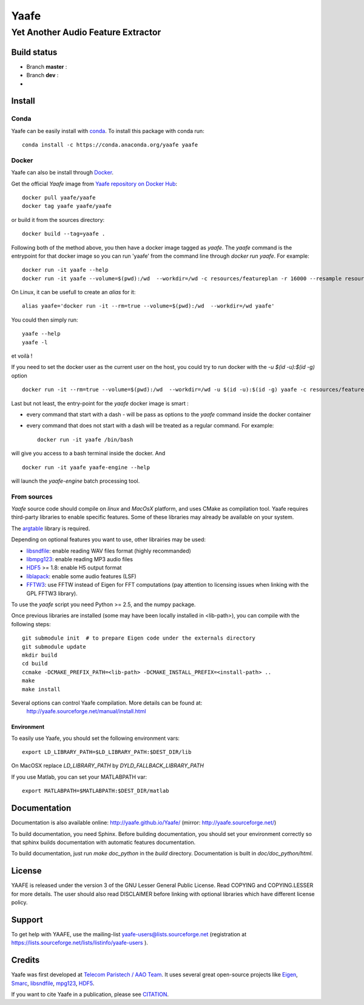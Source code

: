 =======
 Yaafe
=======

Yet Another Audio Feature Extractor
+++++++++++++++++++++++++++++++++++


Build status
============
- Branch **master** : |travis_master|
- Branch **dev** : |travis_dev|
- |anaconda_build|
  
.. |travis_master| image:: https://travis-ci.org/Yaafe/Yaafe.svg?branch=master
    :target: https://travis-ci.org/Yaafe/Yaafe

.. |travis_dev| image:: https://travis-ci.org/Yaafe/Yaafe.svg?branch=dev
    :target: https://travis-ci.orgYaafe/Yaafe

.. |anaconda_build| image:: https://anaconda.org/yaafe/yaafe/badges/build.svg
   :target: https://anaconda.org/yaafe/yaafe/builds

			
Install
=======

Conda
-----

.. |conda| image:: https://anaconda.org/yaafe/yaafe/badges/installer/conda.svg
   :target: https://conda.anaconda.org/yaafe

|conda|
	    
Yaafe can be easily install with `conda <http://conda.pydata.org>`_. To install this package with conda run::
    
  conda install -c https://conda.anaconda.org/yaafe yaafe  


Docker
------
Yaafe can also be install through `Docker <https://www.docker.com/>`_.

Get the official *Yaafe* image from `Yaafe repository on Docker Hub <https://hub.docker.com/r/yaafe/yaafe/>`_::
  
  docker pull yaafe/yaafe
  docker tag yaafe yaafe/yaafe

or build it from the sources directory::
    
    docker build --tag=yaafe .

Following both of the method above, you then have a docker image tagged as *yaafe*.
The `yaafe` command is the entrypoint for that docker image so you can run 'yaafe' from the command line through `docker run yaafe`. For example::

    docker run -it yaafe --help
    docker run -it yaafe --volume=$(pwd):/wd  --workdir=/wd -c resources/featureplan -r 16000 --resample resources/yaafe_check.wav

On Linux, it can be usefull to create an `alias` for it::

  alias yaafe='docker run -it --rm=true --volume=$(pwd):/wd  --workdir=/wd yaafe'

You could then simply run::

  yaafe --help
  yaafe -l
    
et voilà !

If you need to set the docker user as the current user on the host, you could try to run docker with the  `-u $(id -u):$(id -g)` option ::
  
    docker run -it --rm=true --volume=$(pwd):/wd  --workdir=/wd -u $(id -u):$(id -g) yaafe -c resources/featureplan -o h5 -r 16000 --resample resources/yaafe_check.wav

Last but not least, the entry-point for the *yaafe* docker image is smart :

- every command that start with a dash `-` will be pass as options to the `yaafe` command inside the docker container
- every command that does not start with a dash will be treated as a regular command. For example::
      
    docker run -it yaafe /bin/bash

will give you access to a bash terminal inside the docker. And ::

    docker run -it yaafe yaafe-engine --help

will launch the  `yaafe-engine` batch processing tool.

    

From sources
------------

*Yaafe* source code should compile on *linux* and *MacOsX* platform, and uses CMake as compilation tool.
Yaafe requires third-party libraries to enable specific features. Some of these libraries may already be available on your system.

The `argtable <http://argtable.sourceforge.net/>`_ library is required.

Depending on optional features you want to use, other librairies may be used:

* `libsndfile <http://www.mega-nerd.com/libsndfile/>`_: enable reading WAV files format (highly recommanded)
* `libmpg123 <http://www.mpg123.de/api/>`_: enable reading MP3 audio files
* `HDF5 <http://www.hdfgroup.org/HDF5/>`_ >= 1.8: enable H5 output format
* `liblapack <http://www.netlib.org/lapack/>`_: enable some audio features (LSF)
* `FFTW3 <http://www.fftw.org/>`_: use FFTW instead of Eigen for FFT computations (pay attention to licensing issues when linking with the GPL FFTW3 library).

To use the *yaafe* script you need Python >= 2.5, and the numpy package.

Once previous libraries are installed (some may have been locally installed in <lib-path>),
you can compile with the following steps: ::

 git submodule init  # to prepare Eigen code under the externals directory
 git submodule update
 mkdir build
 cd build
 ccmake -DCMAKE_PREFIX_PATH=<lib-path> -DCMAKE_INSTALL_PREFIX=<install-path> ..
 make
 make install

Several options can control Yaafe compilation. More details can be found at:
	http://yaafe.sourceforge.net/manual/install.html


Environment
~~~~~~~~~~~

To easily use Yaafe, you should set the following environment vars::

 export LD_LIBRARY_PATH=$LD_LIBRARY_PATH:$DEST_DIR/lib

On MacOSX replace `LD_LIBRARY_PATH` by `DYLD_FALLBACK_LIBRARY_PATH`

If you use Matlab, you can set your MATLABPATH var::

 export MATLABPATH=$MATLABPATH:$DEST_DIR/matlab


Documentation
=============

Documentation is also available online: http://yaafe.github.io/Yaafe/ (mirror:  http://yaafe.sourceforge.net/)

To build documentation, you need Sphinx.
Before building documentation, you should set your environment correctly so that sphinx builds documentation
with automatic features documentation.

To build documentation, just run `make doc_python` in the `build` directory. Documentation is built in `doc/doc_python/html`.

License
=======

YAAFE is released under the version 3 of the GNU Lesser General Public License. Read COPYING and COPYING.LESSER for
more details. The user should also read DISCLAIMER before linking with optional libraries which have different license policy.

Support
=======

To get help with YAAFE, use the mailing-list yaafe-users@lists.sourceforge.net (registration
at https://lists.sourceforge.net/lists/listinfo/yaafe-users ).


Credits
=======

Yaafe was first developed at `Telecom Paristech / AAO Team <http://www.tsi.telecom-paristech.fr/aao/en/>`_. It uses several great open-source projects like `Eigen <http://eigen.tuxfamily.org/>`_, `Smarc <http://audio-smarc.sourceforge.net/>`_, `libsndfile <http://www.mega-nerd.com/libsndfile/>`_, `mpg123 <http://www.mpg123.de/>`_, `HDF5 <http://www.hdfgroup.org/HDF5/>`_.

If you want to cite Yaafe in a publication, please see `CITATION <CITATION.rst>`_.
